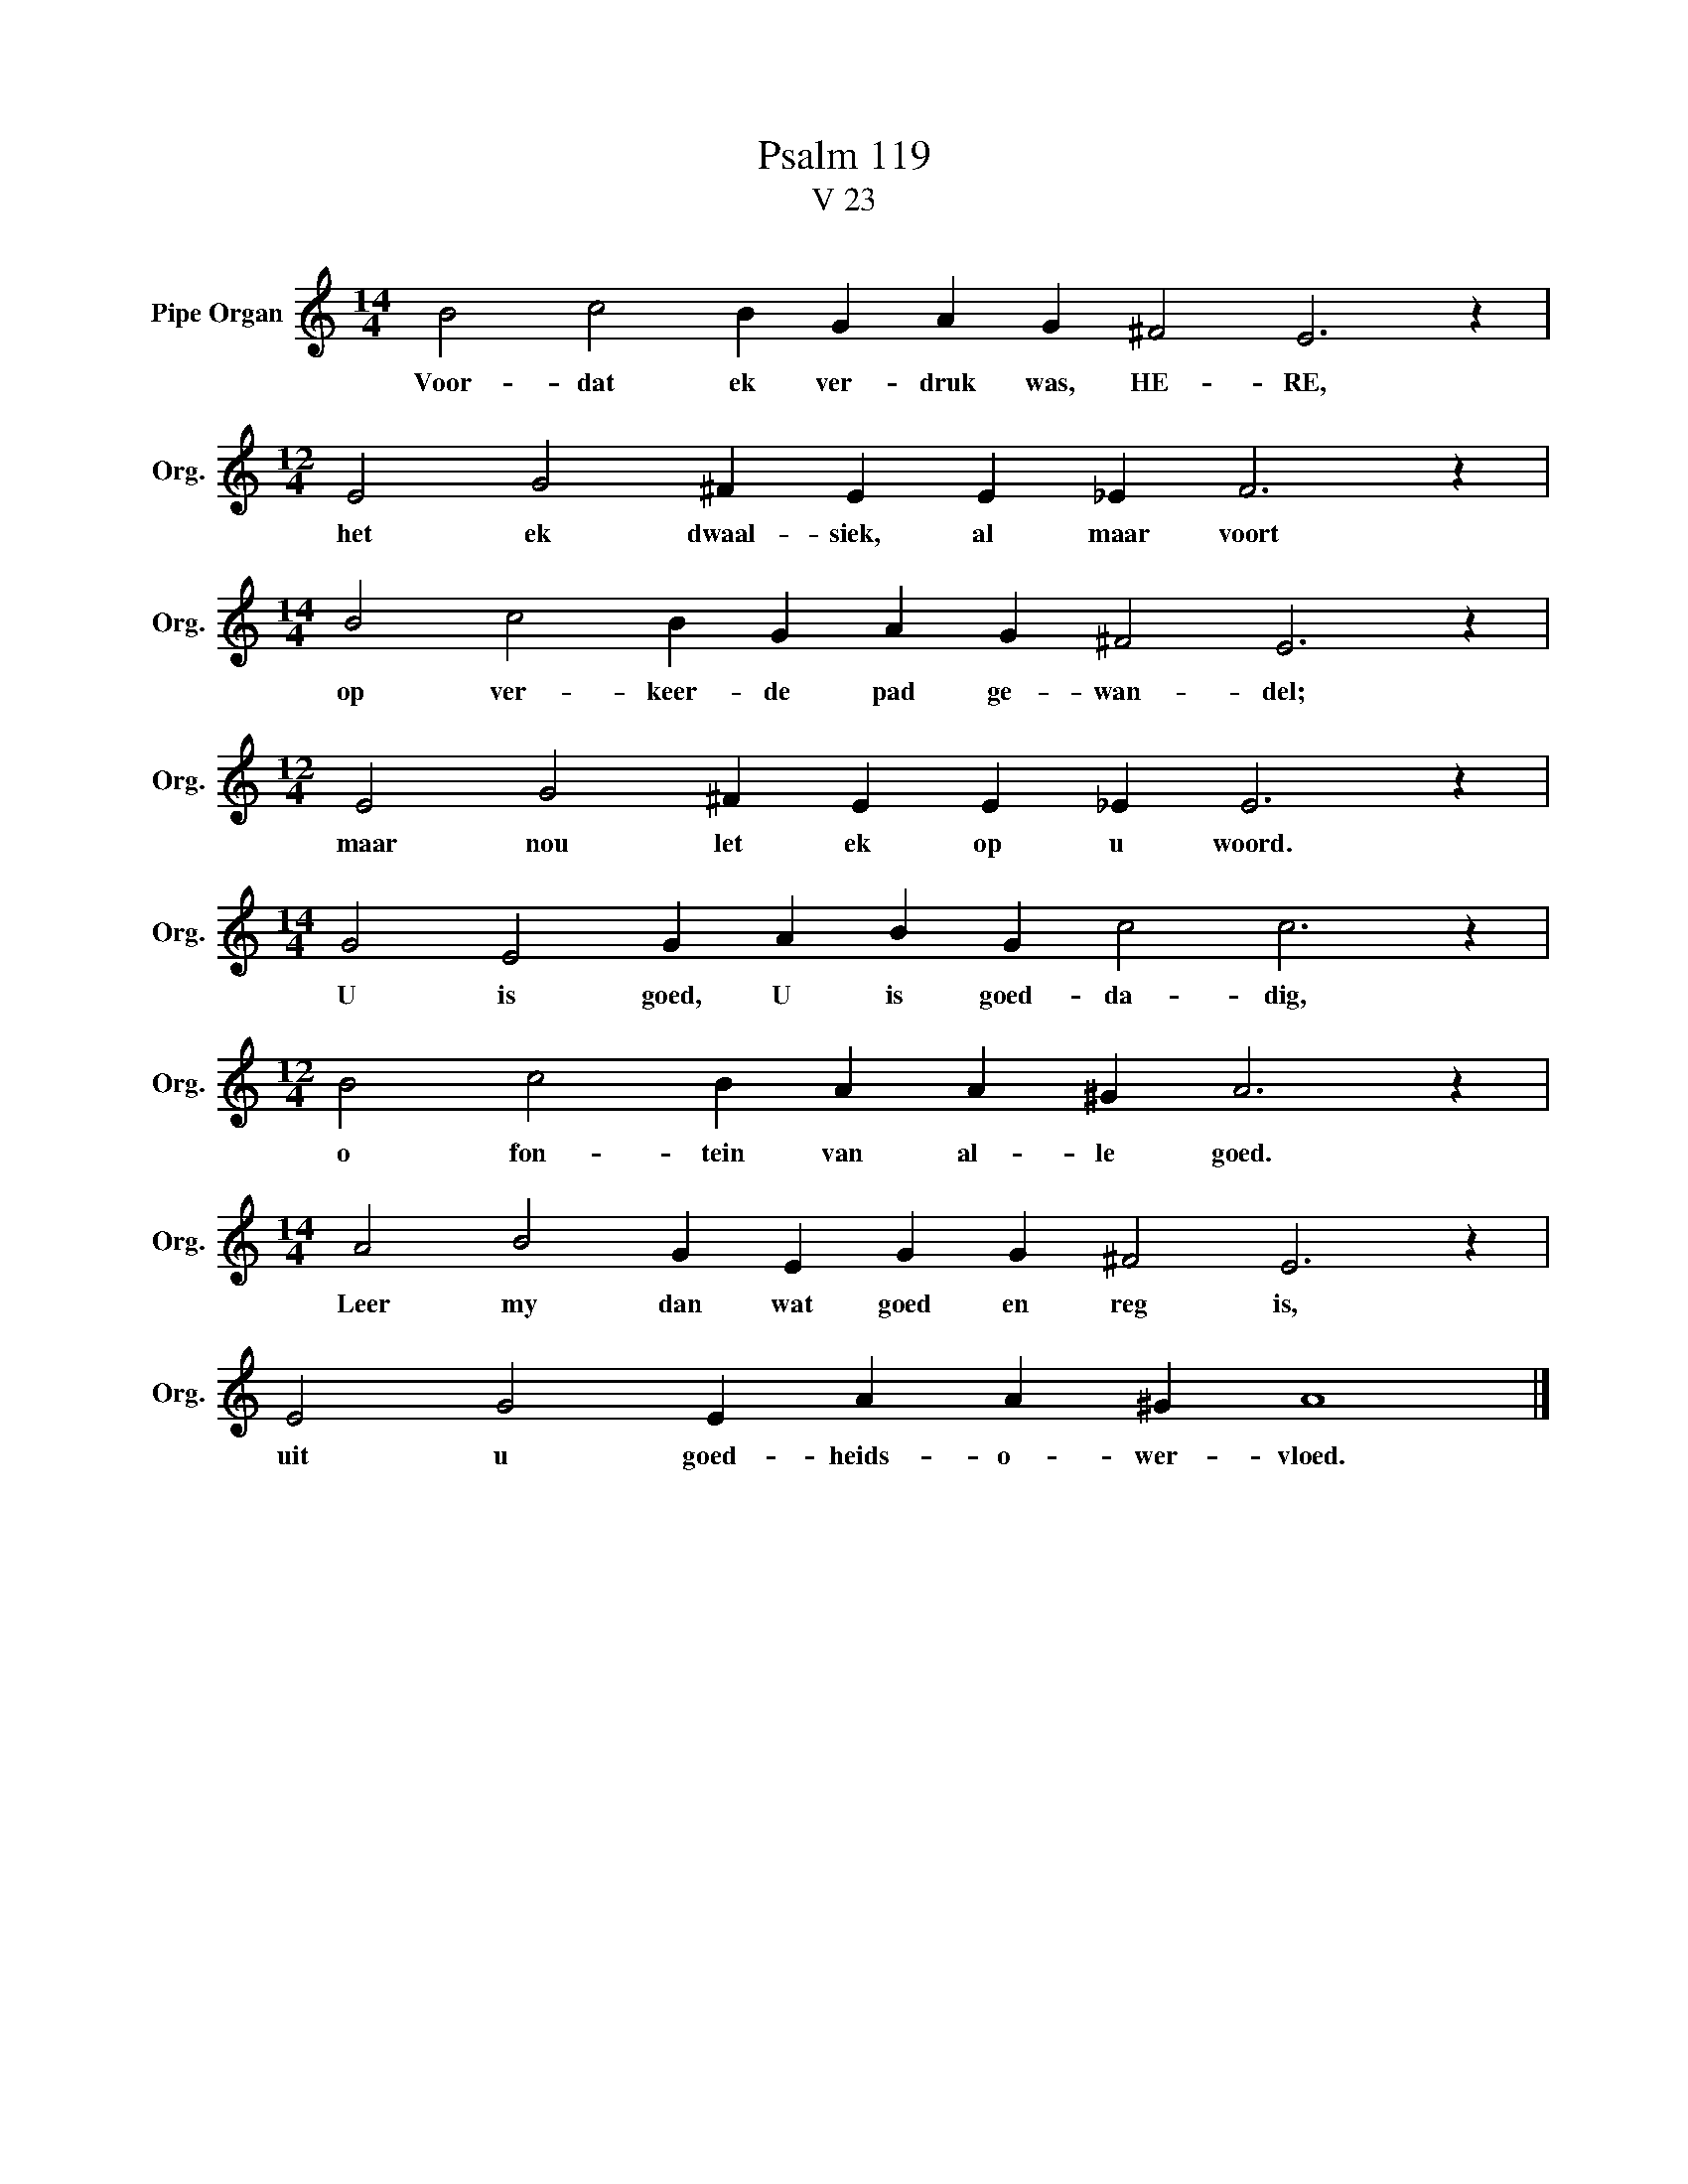 X:1
T:Psalm 119
T:V 23
L:1/4
M:14/4
I:linebreak $
K:C
V:1 treble nm="Pipe Organ" snm="Org."
V:1
 B2 c2 B G A G ^F2 E3 z |$[M:12/4] E2 G2 ^F E E _E F3 z |$[M:14/4] B2 c2 B G A G ^F2 E3 z |$ %3
w: Voor- dat ek ver- druk was, HE- RE,|het ek dwaal- siek, al maar voort|op ver- keer- de pad ge- wan- del;|
[M:12/4] E2 G2 ^F E E _E E3 z |$[M:14/4] G2 E2 G A B G c2 c3 z |$[M:12/4] B2 c2 B A A ^G A3 z |$ %6
w: maar nou let ek op u woord.|U is goed, U is goed- da- dig,|o fon- tein van al- le goed.|
[M:14/4] A2 B2 G E G G ^F2 E3 z |$ E2 G2 E A A ^G A4 |] %8
w: Leer my dan wat goed en reg is,|uit u goed- heids- o- wer- vloed.|


